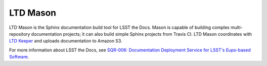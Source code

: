 #########
LTD Mason
#########


LTD Mason is the Sphinx documentation build tool for LSST the Docs.
Mason is capable of building complex multi-repository documentation projects; it can also build simple Sphinx projects from Travis CI.
LTD Mason coordinates with `LTD Keeper <http://ltd-keeper.lsst.io>`_ and uploads documentation to Amazon S3.

For more information about LSST the Docs, see `SQR-006: Documentation Deployment Service for LSST's Eups-based Software <http://sqr-006.lsst.io>`_.

..
  .. toctree::
     :maxdepth: 2
